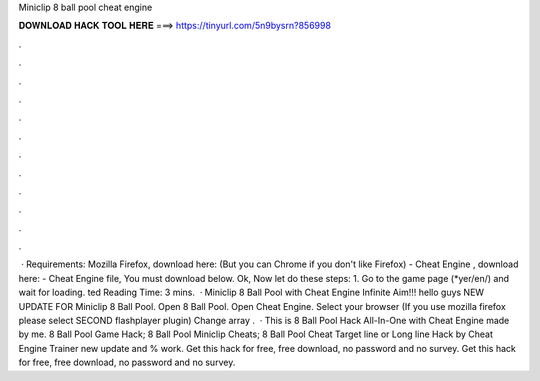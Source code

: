 Miniclip 8 ball pool cheat engine

𝐃𝐎𝐖𝐍𝐋𝐎𝐀𝐃 𝐇𝐀𝐂𝐊 𝐓𝐎𝐎𝐋 𝐇𝐄𝐑𝐄 ===> https://tinyurl.com/5n9bysrn?856998

.

.

.

.

.

.

.

.

.

.

.

.

 · Requirements: Mozilla Firefox, download here: (But you can Chrome if you don't like Firefox) - Cheat Engine , download here: - Cheat Engine file, You must download below. Ok, Now let do these steps: 1. Go to the game page (*yer/en/) and wait for loading. ted Reading Time: 3 mins.  · Miniclip 8 Ball Pool with Cheat Engine Infinite Aim!!! hello guys NEW UPDATE FOR Miniclip 8 Ball Pool. Open 8 Ball Pool. Open Cheat Engine. Select your browser (If you use mozilla firefox please select SECOND flashplayer plugin) Change array .  · This is 8 Ball Pool Hack All-In-One with Cheat Engine made by me. 8 Ball Pool Game Hack; 8 Ball Pool Miniclip Cheats; 8 Ball Pool Cheat Target line or Long line Hack by Cheat Engine Trainer new update and % work. Get this hack for free, free download, no password and no survey. Get this hack for free, free download, no password and no survey.